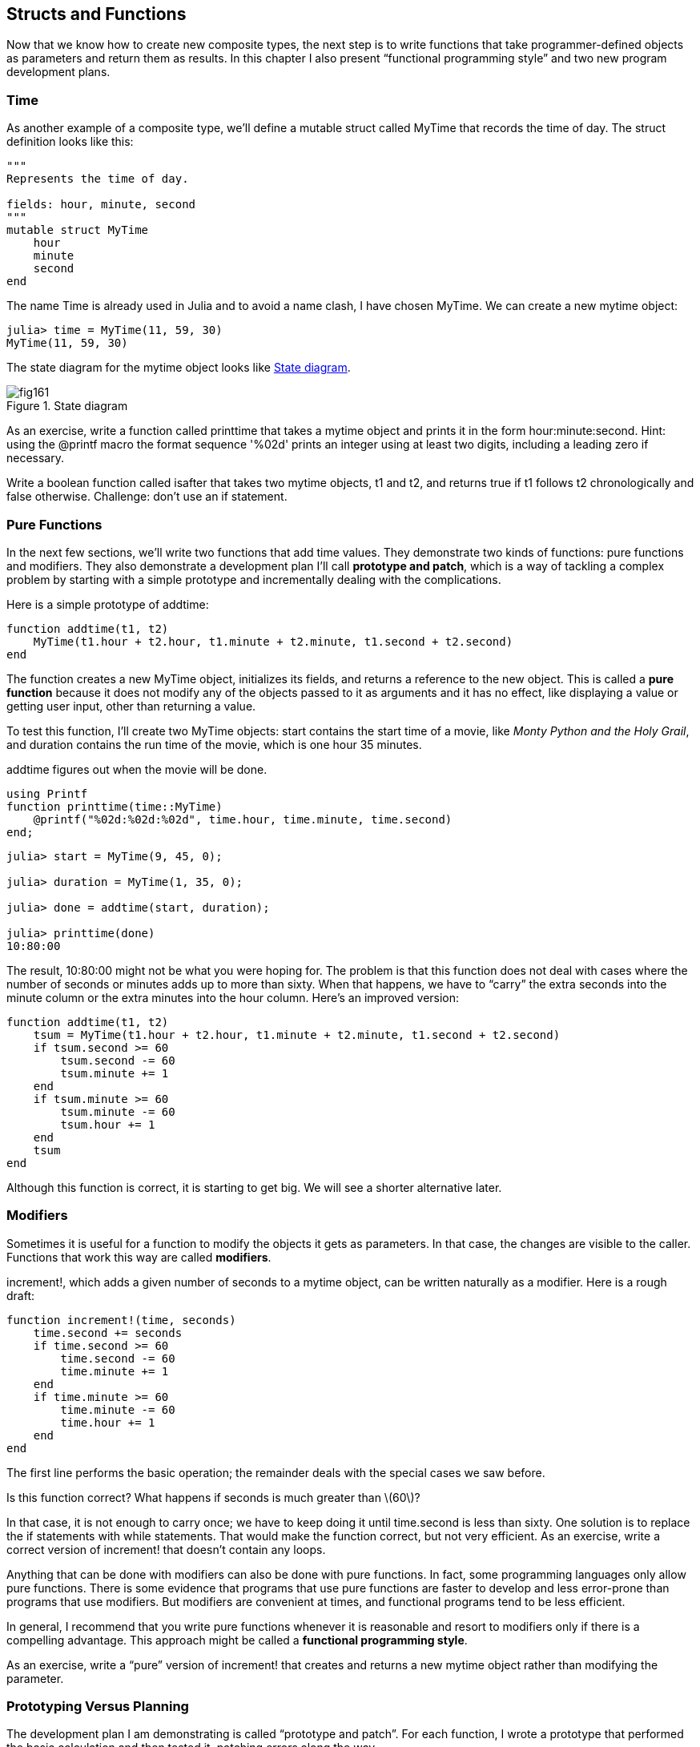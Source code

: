 [[chap16]]
== Structs and Functions

Now that we know how to create new composite types, the next step is to write functions that take programmer-defined objects as parameters and return them as results. In this chapter I also present “functional programming style” and two new program development plans.

[[time]]
=== Time

As another example of a composite type, we’ll define a +mutable struct+ called +MyTime+ that records the time of day. The struct definition looks like this:

[source,@julia-setup chap16]
----
"""
Represents the time of day.

fields: hour, minute, second
"""
mutable struct MyTime
    hour
    minute
    second
end
----

The name +Time+ is already used in Julia and to avoid a name clash, I have chosen +MyTime+. We can create a new mytime object:

[source,@julia-repl-test chap16]
----
julia> time = MyTime(11, 59, 30)
MyTime(11, 59, 30)
----

The state diagram for the mytime object looks like <<fig16-1>>.

[[fig16-1]]
.State diagram
image::images/fig161.svg[]


As an exercise, write a function called +printtime+ that takes a mytime object and prints it in the form +hour:minute:second+. Hint: using the +@printf+ macro the format sequence '%02d' prints an integer using at least two digits, including a leading zero if necessary.

Write a boolean function called +isafter+ that takes two mytime objects, +t1+ and +t2+, and returns +true+ if +t1+ follows +t2+ chronologically and +false+ otherwise. Challenge: don’t use an +if+ statement.


=== Pure Functions

In the next few sections, we’ll write two functions that add time values. They demonstrate two kinds of functions: pure functions and modifiers. They also demonstrate a development plan I’ll call *prototype and patch*, which is a way of tackling a complex problem by starting with a simple prototype and incrementally dealing with the complications.

Here is a simple prototype of +addtime+:

[source,@julia-setup chap16]
----
function addtime(t1, t2)
    MyTime(t1.hour + t2.hour, t1.minute + t2.minute, t1.second + t2.second)
end
----

The function creates a new +MyTime+ object, initializes its fields, and returns a reference to the new object. This is called a *pure function* because it does not modify any of the objects passed to it as arguments and it has no effect, like displaying a value or getting user input, other than returning a value.

To test this function, I’ll create two +MyTime+ objects: +start+ contains the start time of a movie, like _Monty Python and the Holy Grail_, and +duration+ contains the run time of the movie, which is one hour 35 minutes.

+addtime+ figures out when the movie will be done.

[source,@julia-eval chap16]
----
using Printf
function printtime(time::MyTime)
    @printf("%02d:%02d:%02d", time.hour, time.minute, time.second)
end;
----

[source,@julia-repl-test chap16]
----
julia> start = MyTime(9, 45, 0);

julia> duration = MyTime(1, 35, 0);

julia> done = addtime(start, duration);

julia> printtime(done)
10:80:00
----

The result, +10:80:00+ might not be what you were hoping for. The problem is that this function does not deal with cases where the number of seconds or minutes adds up to more than sixty. When that happens, we have to “carry” the extra seconds into the minute column or the extra minutes into the hour column. Here’s an improved version:

[source,@julia-setup chap16]
----
function addtime(t1, t2)
    tsum = MyTime(t1.hour + t2.hour, t1.minute + t2.minute, t1.second + t2.second)
    if tsum.second >= 60
        tsum.second -= 60
        tsum.minute += 1
    end
    if tsum.minute >= 60
        tsum.minute -= 60
        tsum.hour += 1
    end
    tsum
end
----

Although this function is correct, it is starting to get big. We will see a shorter alternative later.

[[modifiers]]
=== Modifiers

Sometimes it is useful for a function to modify the objects it gets as parameters. In that case, the changes are visible to the caller. Functions that work this way are called *modifiers*.

+increment!+, which adds a given number of seconds to a mytime object, can be written naturally as a modifier. Here is a rough draft:

[source,@julia-setup chap16]
----
function increment!(time, seconds)
    time.second += seconds
    if time.second >= 60
        time.second -= 60
        time.minute += 1
    end
    if time.minute >= 60
        time.minute -= 60
        time.hour += 1
    end
end
----

The first line performs the basic operation; the remainder deals with the special cases we saw before.

Is this function correct? What happens if seconds is much greater than latexmath:[60]?

In that case, it is not enough to carry once; we have to keep doing it until +time.second+ is less than sixty. One solution is to replace the +if+ statements with +while+ statements. That would make the function correct, but not very efficient. As an exercise, write a correct version of +increment!+ that doesn’t contain any loops.

Anything that can be done with modifiers can also be done with pure functions. In fact, some programming languages only allow pure functions. There is some evidence that programs that use pure functions are faster to develop and less error-prone than programs that use modifiers. But modifiers are convenient at times, and functional programs tend to be less efficient.

In general, I recommend that you write pure functions whenever it is reasonable and resort to modifiers only if there is a compelling advantage. This approach might be called a *functional programming style*.

As an exercise, write a “pure” version of +increment!+ that creates and returns a new mytime object rather than modifying the parameter.

[[prototyping_versus_planning]]
=== Prototyping Versus Planning

The development plan I am demonstrating is called “prototype and patch”. For each function, I wrote a prototype that performed the basic calculation and then tested it, patching errors along the way.

This approach can be effective, especially if you don’t yet have a deep understanding of the problem. But incremental corrections can generate code that is unnecessarily complicated—since it deals with many special cases—and unreliable—since it is hard to know if you have found all the errors.

An alternative is *designed development*, in which high-level insight into the problem can make the programming much easier. In this case, the insight is that a Time object is really a three-digit number in base 60 (see http://en.wikipedia.org/wiki/Sexagesimal)! The second attribute is the “ones column”, the minute attribute is the “sixties column”, and the hour attribute is the “thirty-six hundreds column”.

When we wrote +addtime+ and +increment!+, we were effectively doing addition in base latexmath:[60], which is why we had to carry from one column to the next.

This observation suggests another approach to the whole problem—we can convert Time objects to integers and take advantage of the fact that the computer knows how to do integer arithmetic.

Here is a function that converts mytimes to integers:

[source,@julia-setup chap16]
----
function timetoint(time)
    minutes = time.hour * 60 + time.minute
    seconds = minutes * 60 + time.second
end
----

And here is a function that converts an integer to a mytime (recall that +divrem+ divides the first argument by the second and returns the quotient and remainder as a tuple):

[source,@julia-setup chap16]
----
function inttotime(seconds)
    (minutes, second) = divrem(seconds, 60)
    hour, minute = divrem(minutes, 60)
    MyTime(hour, minute, second)
end
----

You might have to think a bit, and run some tests, to convince yourself that these functions are correct. One way to test them is to check that +timetoint(inttotime(x)) == x+ for many values of +x+. This is an example of a consistency check.

Once you are convinced they are correct, you can use them to rewrite +addtime+:

[source,@julia-setup chap16]
----
function addtime(t1, t2)
    seconds = timetoint(t1) + timetoint(t2)
    inttotime(seconds)
end
----

This version is shorter than the original, and easier to verify. Rewrite +increment!+ using +timetoint+ and +inttotime+.

In some ways, converting from base latexmath:[60] to base latexmath:[10] and back is harder than just dealing with times. Base conversion is more abstract; our intuition for dealing with time values is better.

But if we have the insight to treat times as base latexmath:[60] numbers and make the investment of writing the conversion functions (+timetoint+ and +inttotime+), we get a program that is shorter, easier to read and debug, and more reliable.

It is also easier to add features later. For example, imagine subtracting two mytimes to find the duration between them. The naive approach would be to implement subtraction with borrowing. Using the conversion functions would be easier and more likely to be correct.

Ironically, sometimes making a problem harder (or more general) makes it easier (because there are fewer special cases and fewer opportunities for error).


=== Debugging

A mytime object is well-formed if the values of +minute+ and +second+ are between 0 and 60 (including 0 but not 60) and if +hour+ is positive. +hour+ and +minute+ should be integral values, but we might allow +second+ to have a fraction part.

Requirements like these are called *invariants* because they should always be true. To put it a different way, if they are not true, something has gone wrong.

Writing code to check invariants can help detect errors and find their causes. For example, you might have a function like +isvalidtime+ that takes a mytime object and returns +false+ if it violates an invariant:

[source,@julia-setup chap16]
----
function isvalidtime(time)
    if time.hour < 0 || time.minute < 0 || time.second < 0
        return false
    end
    if time.minute >= 60 || time.second >= 60
        return false
    end
    true
end
----

At the beginning of each function you could check the arguments to make sure they are valid:

[source,@julia-setup chap16]
----
function addtime(t1, t2)
    if isvalidtime(t1) && isvalidtime(t2)
        error("invalid MyTime object in add_time")
    end
    seconds = timetoint(t1) + timetoint(t2)
    inttotime(seconds)
end
----

Or you could use an *+@assert+ macro*, which checks a given invariant and throws an exception if it fails:

[source,@julia-setup chap16]
----
function addtime(t1, t2)
    @assert(isvalidtime(t1) && isvalidtime(t2), "invalid MyTime object in add_time")
    seconds = timetoint(t1) + timetoint(t2)
    inttotime(seconds)
end
----

+@assert+ macros are useful because they distinguish code that deals with normal conditions from code that checks for errors.


=== Glossary

prototype and patch::
A development plan that involves writing a rough draft of a program, testing, and correcting errors as they are found.

designed development::
A development plan that involves high-level insight into the problem and more planning than incremental development or prototype development.

pure function::
A function that does not modify any of the objects it receives as arguments. Most pure functions are fruitful.

modifier::
A function that changes one or more of the objects it receives as arguments. Most modifiers are void; that is, they return +nothing+.

functional programming style::
A style of program design in which the majority of functions are pure.

invariant::
A condition that should always be true during the execution of a program.

+@assert+ macro:: A statement that check a condition and throws an exception if it fails.


=== Exercises

[[ex16-1]]
==== Exercise 16-1

Write a function called +multime+ that takes a mytime object and a number and returns a new mytime object that contains the product of the original mytime and the number.

Then use +multime+ to write a function that takes a mytime object that represents the finishing time in a race, and a number that represents the distance, and returns a mytime object that represents the average pace (time per mile).

[[ex16-2]]
==== Exercise 16-2

Julia provides time objects that are similar to the mytime objects in this chapter, but they provide a rich set of function and operators. Read the documentation at https://docs.julialang.org/en/latest/stdlib/Dates/#Dates-Functions-1.

. Write a program that gets the current date and prints the day of the week.

. Write a program that takes a birthday as input and prints the user’s age and the number of days, hours, minutes and seconds until their next birthday.

. For two people born on different days, there is a day when one is twice as old as the other. That’s their Double Day. Write a program that takes two birthdays and computes their Double Day.

. For a little more challenge, write the more general version that computes the day when one person is latexmath:[n] times older than the other.

